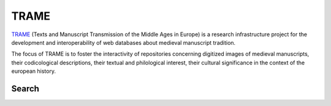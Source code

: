 TRAME
======

`TRAME <http://git-trame.fefonlus.it/index.html>`_ (Texts and Manuscript Transmission of the Middle Ages in Europe) is a research infrastructure project for the development and interoperability of web databases about medieval manuscript tradition.

The focus of TRAME is to foster the interactivity of repositories concerning digitized images of medieval manuscripts, their codicological descriptions, their textual and philological interest, their cultural significance in the context of the european history.


Search
--------

.. image:: ./images/TRAME_01.png